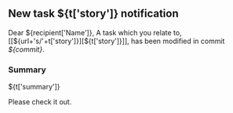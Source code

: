 #+OPTIONS: toc:nil        (no TOC at all)
** New task ${t['story']} notification
Dear ${recipient['Name']},
A task which you relate to, [[${url+'s/'+t['story']}][${t['story']}]], has been modified in commit [[${gitweb}?p=${docsrepo};a=commitdiff;h=${commit}][${commit}]].
*** Summary
${t['summary']}

Please check it out.
